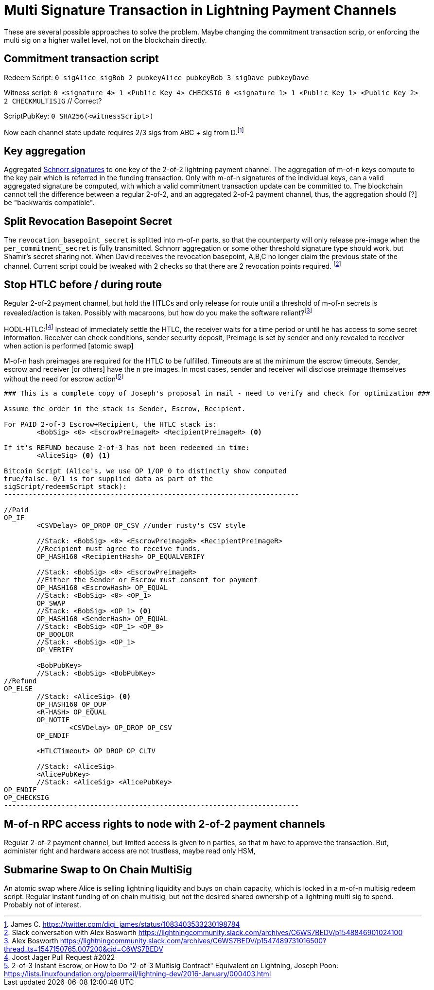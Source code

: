 = Multi Signature Transaction in Lightning Payment Channels


These are several possible approaches to solve the problem. Maybe changing the commitment transaction scrip, or enforcing the  multi sig on a higher wallet level, not on the blockchain directly.


== Commitment transaction script

Redeem Script: `0 sigAlice sigBob 2 pubkeyAlice pubkeyBob 3 sigDave pubkeyDave` 

Witness script: `0 <signature 4> 1 <Public Key 4> CHECKSIG 0 <signature 1> 1 <Public Key 1> <Public Key 2> 2 CHECKMULTISIG` // Correct?

ScriptPubKey: `0 SHA256(<witnessScript>)`

Now each channel state update requires 2/3 sigs from ABC + sig from D.footnote:[James C. https://twitter.com/digi_james/status/1083403533230198784]


== Key aggregation

Aggregated link:/Research.asciidoc/#schnorr[Schnorr signatures] to one key of the 2-of-2 lightning payment channel. The aggregation of m-of-n keys compute to the key pair which is referred in the funding transaction. Only with m-of-n signatures of the individual keys, can a valid aggregated signature be computed, with which a valid commitment transaction update can be committed to. The blockchain cannot tell the difference between a regular 2-of-2, and an aggregated 2-of-2 payment channel, thus, the aggregation should [?] be "backwards compatible". 


== Split Revocation Basepoint Secret

The `revocation_basepoint_secret` is splitted into m-of-n parts, so that the counterparty will only release pre-image when the `per_commitment_secret` is fully transmitted. Schnorr aggregation or some other threshold signature type should work, but Shamir's secret sharing not. When David receives the revocation basepoint, A,B,C no longer claim the previous state of the channel. Current script could be tweaked with 2 checks so that there are 2 revocation points required. footnote:[Slack conversation with Alex Bosworth https://lightningcommunity.slack.com/archives/C6WS7BEDV/p1548846901024100]


== Stop HTLC before / during route

Regular 2-of-2 payment channel, but hold the HTLCs and only release for route until a threshold of m-of-n secrets is revealed/action is taken. Possibly with macaroons, but how do you make the software reliant?footnote:[Alex Bosworth https://lightningcommunity.slack.com/archives/C6WS7BEDV/p1547489731016500?thread_ts=1547150765.007200&cid=C6WS7BEDV]

HODL-HTLC:footnote:[Joost Jager Pull Request #2022] Instead of immediately settle the HTLC, the receiver waits for a time period or until he has access to some secret information. Receiver can check conditions, sender security deposit, Preimage is set by sender and only revealed to receiver when action is performed [atomic swap]

M-of-n hash preimages are required for the HTLC to be fulfilled. Timeouts are at the minimum the escrow timeouts. Sender, escrow and receiver [or others] have the n pre images. In most cases, sender and receiver will disclose preimage themselves without the need for escrow actionfootnote:[2-of-3 Instant Escrow, or How to Do "2-of-3 Multisig Contract" Equivalent on Lightning, Joseph Poon: https://lists.linuxfoundation.org/pipermail/lightning-dev/2016-January/000403.html]

```console
### This is a complete copy of Joseph's proposal in mail - need to verify and check for optimization ###

Assume the order in the stack is Sender, Escrow, Recipient.

For PAID 2-of-3 Escrow+Recipient, the HTLC stack is:
        <BobSig> <0> <EscrowPreimageR> <RecipientPreimageR> <0>

If it's REFUND because 2-of-3 has not been redeemed in time:
        <AliceSig> <0> <1>

Bitcoin Script (Alice's, we use OP_1/OP_0 to distinctly show computed
true/false. 0/1 is for supplied data as part of the
sigScript/redeemScript stack):
------------------------------------------------------------------------

//Paid
OP_IF
        <CSVDelay> OP_DROP OP_CSV //under rusty's CSV style

        //Stack: <BobSig> <0> <EscrowPreimageR> <RecipientPreimageR>
        //Recipient must agree to receive funds.
        OP_HASH160 <RecipientHash> OP_EQUALVERIFY

        //Stack: <BobSig> <0> <EscrowPreimageR>
        //Either the Sender or Escrow must consent for payment
        OP_HASH160 <EscrowHash> OP_EQUAL
        //Stack: <BobSig> <0> <OP_1>
        OP_SWAP
        //Stack: <BobSig> <OP_1> <0>
        OP_HASH160 <SenderHash> OP_EQUAL
        //Stack: <BobSig> <OP_1> <OP_0>
        OP_BOOLOR
        //Stack: <BobSig> <OP_1>
        OP_VERIFY

        <BobPubKey>
        //Stack: <BobSig> <BobPubKey>
//Refund
OP_ELSE
        //Stack: <AliceSig> <0>
        OP_HASH160 OP_DUP
        <R-HASH> OP_EQUAL
        OP_NOTIF
                <CSVDelay> OP_DROP OP_CSV
        OP_ENDIF

        <HTLCTimeout> OP_DROP OP_CLTV

        //Stack: <AliceSig>
        <AlicePubKey>
        //Stack: <AliceSig> <AlicePubKey>
OP_ENDIF
OP_CHECKSIG
------------------------------------------------------------------------
```

== M-of-n RPC access rights to node with 2-of-2 payment channels

Regular 2-of-2 payment channel, but limited access is given to n parties, so that m have to approve the transaction. But, administer right and hardware access are not trustless, maybe read only HSM,

== Submarine Swap to On Chain MultiSig

An atomic swap where Alice is selling lightning liquidity and buys on chain capacity, which is locked in a m-of-n multisig redeem script. Regular instant funding of on chain multisig, but not the desired shared ownership of a lightning multi sig to spend. Probably not of interest.